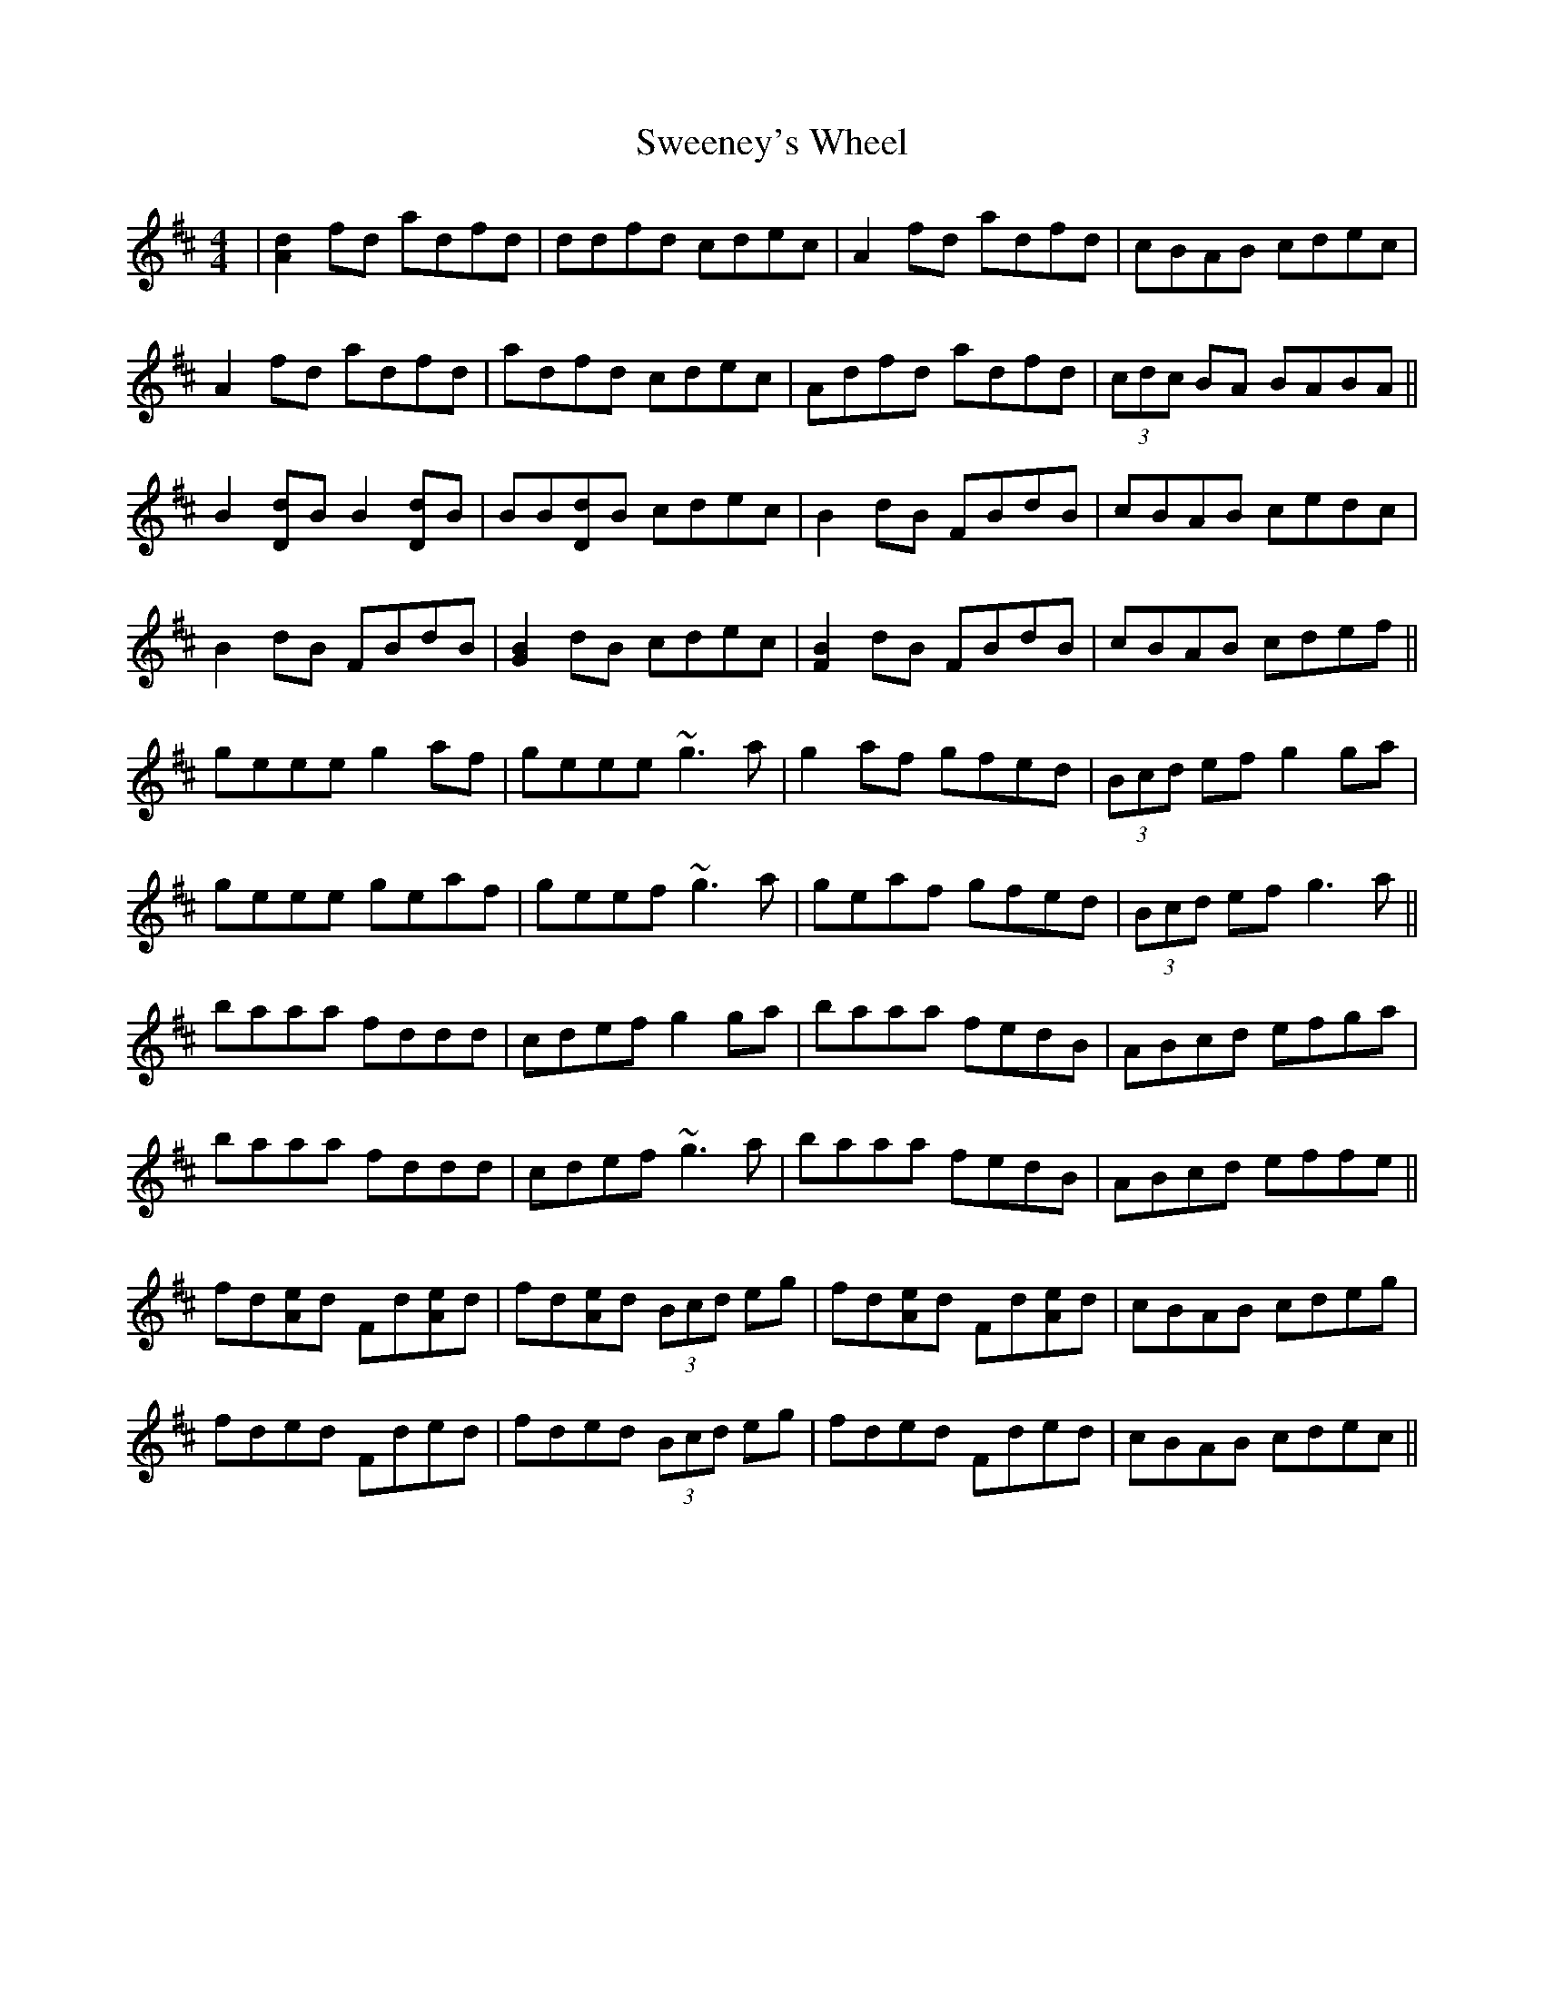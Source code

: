 X: 39098
T: Sweeney's Wheel
R: reel
M: 4/4
K: Dmajor
|[A2d2]fd adfd|ddfd cdec|A2fd adfd|cBAB cdec|
A2fd adfd|adfd cdec|Adfd adfd|(3cdc BA BABA||
B2[Dd]B B2[Dd]B|BB[Dd]B cdec|B2dB FBdB|cBAB cedc|
B2dB FBdB|[G2B2]dB cdec|[F2B2]dB FBdB|cBAB cdef||
geee g2af|geee ~g3a|g2af gfed|(3Bcd ef g2ga|
geee geaf|geef ~g3a|geaf gfed|(3Bcd ef g3a||
baaa fddd|cdef g2ga|baaa fedB|ABcd efga|
baaa fddd|cdef ~g3a|baaa fedB|ABcd effe||
fd[Ae]d Fd[Ae]d|fd[Ae]d (3Bcd eg|fd[Ae]d Fd[Ae]d|cBAB cdeg|
fded Fded|fded (3Bcd eg|fded Fded|cBAB cdec||

